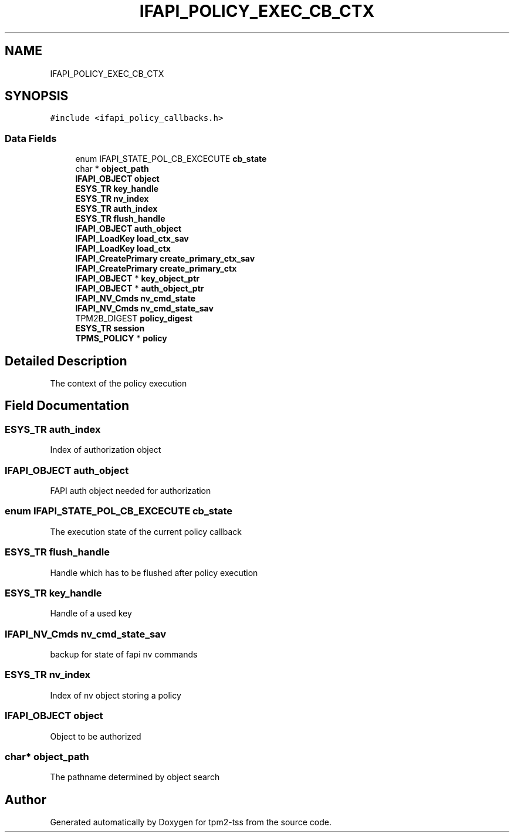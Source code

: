 .TH "IFAPI_POLICY_EXEC_CB_CTX" 3 "Mon May 15 2023" "Version 4.0.1-44-g8699ab39" "tpm2-tss" \" -*- nroff -*-
.ad l
.nh
.SH NAME
IFAPI_POLICY_EXEC_CB_CTX
.SH SYNOPSIS
.br
.PP
.PP
\fC#include <ifapi_policy_callbacks\&.h>\fP
.SS "Data Fields"

.in +1c
.ti -1c
.RI "enum IFAPI_STATE_POL_CB_EXCECUTE \fBcb_state\fP"
.br
.ti -1c
.RI "char * \fBobject_path\fP"
.br
.ti -1c
.RI "\fBIFAPI_OBJECT\fP \fBobject\fP"
.br
.ti -1c
.RI "\fBESYS_TR\fP \fBkey_handle\fP"
.br
.ti -1c
.RI "\fBESYS_TR\fP \fBnv_index\fP"
.br
.ti -1c
.RI "\fBESYS_TR\fP \fBauth_index\fP"
.br
.ti -1c
.RI "\fBESYS_TR\fP \fBflush_handle\fP"
.br
.ti -1c
.RI "\fBIFAPI_OBJECT\fP \fBauth_object\fP"
.br
.ti -1c
.RI "\fBIFAPI_LoadKey\fP \fBload_ctx_sav\fP"
.br
.ti -1c
.RI "\fBIFAPI_LoadKey\fP \fBload_ctx\fP"
.br
.ti -1c
.RI "\fBIFAPI_CreatePrimary\fP \fBcreate_primary_ctx_sav\fP"
.br
.ti -1c
.RI "\fBIFAPI_CreatePrimary\fP \fBcreate_primary_ctx\fP"
.br
.ti -1c
.RI "\fBIFAPI_OBJECT\fP * \fBkey_object_ptr\fP"
.br
.ti -1c
.RI "\fBIFAPI_OBJECT\fP * \fBauth_object_ptr\fP"
.br
.ti -1c
.RI "\fBIFAPI_NV_Cmds\fP \fBnv_cmd_state\fP"
.br
.ti -1c
.RI "\fBIFAPI_NV_Cmds\fP \fBnv_cmd_state_sav\fP"
.br
.ti -1c
.RI "TPM2B_DIGEST \fBpolicy_digest\fP"
.br
.ti -1c
.RI "\fBESYS_TR\fP \fBsession\fP"
.br
.ti -1c
.RI "\fBTPMS_POLICY\fP * \fBpolicy\fP"
.br
.in -1c
.SH "Detailed Description"
.PP 
The context of the policy execution 
.SH "Field Documentation"
.PP 
.SS "\fBESYS_TR\fP auth_index"
Index of authorization object 
.SS "\fBIFAPI_OBJECT\fP auth_object"
FAPI auth object needed for authorization 
.SS "enum IFAPI_STATE_POL_CB_EXCECUTE cb_state"
The execution state of the current policy callback 
.SS "\fBESYS_TR\fP flush_handle"
Handle which has to be flushed after policy execution 
.SS "\fBESYS_TR\fP key_handle"
Handle of a used key 
.SS "\fBIFAPI_NV_Cmds\fP nv_cmd_state_sav"
backup for state of fapi nv commands 
.SS "\fBESYS_TR\fP nv_index"
Index of nv object storing a policy 
.SS "\fBIFAPI_OBJECT\fP object"
Object to be authorized 
.SS "char* object_path"
The pathname determined by object search 

.SH "Author"
.PP 
Generated automatically by Doxygen for tpm2-tss from the source code\&.
